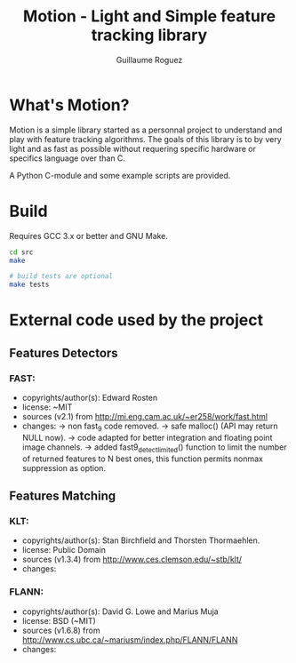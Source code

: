 #+title: Motion - Light and Simple feature tracking library
#+author: Guillaume Roguez
#+email: yomgui1@gmail.com
#+OPTIONS: toc:nil num:nil

* What's Motion?

Motion is a simple library started as a personnal project to understand
and play with feature tracking algorithms.
The goals of this library is to by very light and as fast as possible
without requering specific hardware or specifics language over than C.

A Python C-module and some example scripts are provided.

* Build

Requires GCC 3.x or better and GNU Make.

#+BEGIN_SRC sh
  cd src
  make

  # build tests are optional
  make tests
#+END_SRC

* External code used by the project

** Features Detectors

*** FAST:

  - copyrights/author(s): Edward Rosten
  - license: ~MIT
  - sources (v2.1) from http://mi.eng.cam.ac.uk/~er258/work/fast.html
  - changes:
   -> non fast_9 code removed.
   -> safe malloc() (API may return NULL now).
   -> code adapted for better integration and floating point image channels.
   -> added fast9_detect_limited() function to limit the number of returned
      features to N best ones, this function permits nonmax suppression as option.

** Features Matching

*** KLT:

  - copyrights/author(s): Stan Birchfield and Thorsten Thormaehlen.
  - license: Public Domain
  - sources (v1.3.4) from http://www.ces.clemson.edu/~stb/klt/
  - changes:

*** FLANN:

  - copyrights/author(s): David G. Lowe and Marius Muja
  - license: BSD (~MIT)
  - sources (v1.6.8) from http://www.cs.ubc.ca/~mariusm/index.php/FLANN/FLANN
  - changes:
